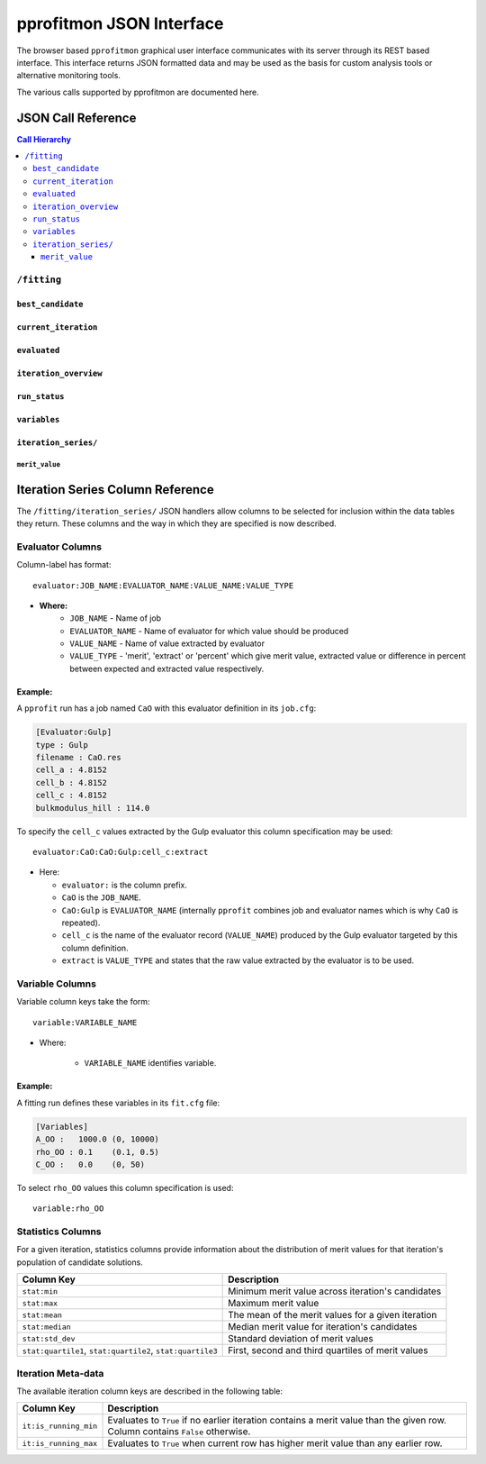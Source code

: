 
.. _extending_json:

*************************
pprofitmon JSON Interface
*************************

The browser based ``pprofitmon`` graphical user interface communicates with its server through its REST based interface. This interface returns JSON formatted data and may be used as the basis for custom analysis tools or alternative monitoring tools.

The various calls supported by pprofitmon are documented here.


JSON Call Reference
===================

.. contents:: Call Hierarchy
   :local:



``/fitting``
------------

``best_candidate``
^^^^^^^^^^^^^^^^^^

.. autojson:: atsim.pro_fit.webmonitor.Fitting.best_candidate

``current_iteration``
^^^^^^^^^^^^^^^^^^^^^

.. autojson:: atsim.pro_fit.webmonitor.Fitting.current_iteration


``evaluated``
^^^^^^^^^^^^^

.. autojson:: atsim.pro_fit.webmonitor.Fitting.evaluated


``iteration_overview``
^^^^^^^^^^^^^^^^^^^^^^

.. autojson:: atsim.pro_fit.webmonitor.Fitting.iteration_overview


``run_status``
^^^^^^^^^^^^^^

.. autojson:: atsim.pro_fit.webmonitor.Fitting.run_status


``variables``
^^^^^^^^^^^^^

.. autojson:: atsim.pro_fit.webmonitor.Fitting.variables


``iteration_series/``
^^^^^^^^^^^^^^^^^^^^^

``merit_value``
""""""""""""""""

.. autojson:: atsim.pro_fit.webmonitor.IterationSeries.merit_value


.. _extending_json_iterationseries_columns:

Iteration Series Column Reference
=================================

The ``/fitting/iteration_series/`` JSON handlers allow columns to be selected for inclusion within the data tables they return. These columns and the way in which they are specified is now described.

.. _extending_json_iterationseries_columns_evaluator:

Evaluator Columns 
------------------

Column-label has format::

	evaluator:JOB_NAME:EVALUATOR_NAME:VALUE_NAME:VALUE_TYPE

* **Where:**
	- ``JOB_NAME`` - Name of job
	- ``EVALUATOR_NAME`` - Name of evaluator for which value should be produced
	- ``VALUE_NAME`` - Name of value extracted by evaluator
	- ``VALUE_TYPE`` - 'merit', 'extract' or 'percent' which give merit value, extracted value or difference in percent between expected and extracted value respectively.

Example:
^^^^^^^^

A ``pprofit`` run has a job named ``CaO`` with this evaluator definition in its ``job.cfg``:

.. code-block:: cfg

	[Evaluator:Gulp]
	type : Gulp
	filename : CaO.res
	cell_a : 4.8152
	cell_b : 4.8152
	cell_c : 4.8152
	bulkmodulus_hill : 114.0

To specify the ``cell_c`` values extracted by the Gulp evaluator this column specification may be used::

	evaluator:CaO:CaO:Gulp:cell_c:extract

* Here:

  -	``evaluator:`` is the column prefix.
  -	``CaO`` is the ``JOB_NAME``.
  -	``CaO:Gulp`` is ``EVALUATOR_NAME`` (internally ``pprofit`` combines job and evaluator names which is why ``CaO`` is repeated).
  -	``cell_c`` is the name of the evaluator record (``VALUE_NAME``) produced by the Gulp evaluator targeted by this column definition.
  -	``extract`` is ``VALUE_TYPE`` and states that the raw value extracted by the evaluator is to be used.


.. _extending_json_iterationseries_columns_variable:

Variable Columns
----------------

Variable column keys take the form::
	
	variable:VARIABLE_NAME

* Where:

    - ``VARIABLE_NAME`` identifies variable.
 

Example:
^^^^^^^^

A fitting run defines these variables in its ``fit.cfg`` file:

.. code-block:: cfg

	[Variables]
	A_OO :   1000.0 (0, 10000)
	rho_OO : 0.1    (0.1, 0.5)
	C_OO :   0.0    (0, 50)


To select ``rho_OO`` values this column specification is used::

	variable:rho_OO




.. _extending_json_iterationseries_columns_stats:

Statistics Columns
------------------

For a given iteration, statistics columns provide information about the distribution of merit values for that iteration's population of candidate solutions.


+---------------------+----------------------------------------------------+
| Column Key          | Description                                        |
+=====================+====================================================+
| ``stat:min``        | Minimum merit value across iteration's candidates  |
+---------------------+----------------------------------------------------+
| ``stat:max``        | Maximum merit value                                |
+---------------------+----------------------------------------------------+
| ``stat:mean``       | The mean of the merit values for a given iteration |
+---------------------+----------------------------------------------------+
| ``stat:median``     | Median merit value for iteration's candidates      |
+---------------------+----------------------------------------------------+
| ``stat:std_dev``    | Standard deviation of merit values                 |
+---------------------+----------------------------------------------------+
| ``stat:quartile1``, | First, second and third quartiles of merit values  |
| ``stat:quartile2``, |                                                    |
| ``stat:quartile3``  |                                                    |
+---------------------+----------------------------------------------------+


.. _extending_json_iterationseries_columns_itmetadata:

Iteration Meta-data
-------------------

The available iteration column keys are described in the following table:

+-----------------------+--------------------------------------------------+
| Column Key            | Description                                      |
+=======================+==================================================+
| ``it:is_running_min`` | Evaluates to ``True`` if no earlier iteration    |
|                       | contains a merit value than the given row.       |
|                       | Column contains ``False`` otherwise.             |
+-----------------------+--------------------------------------------------+
| ``it:is_running_max`` | Evaluates to ``True`` when current row has       |
|                       | higher merit value than any earlier row.         |
+-----------------------+--------------------------------------------------+


